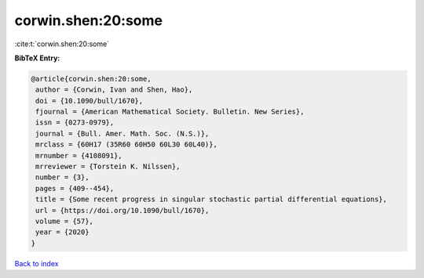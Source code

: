 corwin.shen:20:some
===================

:cite:t:`corwin.shen:20:some`

**BibTeX Entry:**

.. code-block:: bibtex

   @article{corwin.shen:20:some,
    author = {Corwin, Ivan and Shen, Hao},
    doi = {10.1090/bull/1670},
    fjournal = {American Mathematical Society. Bulletin. New Series},
    issn = {0273-0979},
    journal = {Bull. Amer. Math. Soc. (N.S.)},
    mrclass = {60H17 (35R60 60H50 60L30 60L40)},
    mrnumber = {4108091},
    mrreviewer = {Torstein K. Nilssen},
    number = {3},
    pages = {409--454},
    title = {Some recent progress in singular stochastic partial differential equations},
    url = {https://doi.org/10.1090/bull/1670},
    volume = {57},
    year = {2020}
   }

`Back to index <../By-Cite-Keys.rst>`_
